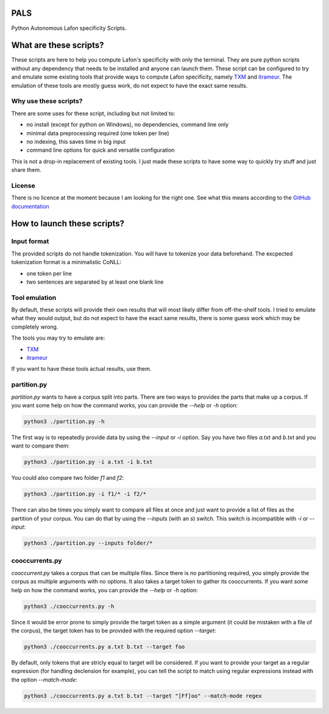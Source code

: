 PALS
====

Python Autonomous Lafon specificity Scripts.

What are these scripts?
=======================

These scripts are here to help you compute Lafon's specificity with only the
terminal. They are pure python scripts without any dependency that needs to be
installed and anyone can launch them. These script can be configured to try and
emulate some existing tools that provide ways to compute Lafon specificity,
namely `TXM <https://txm.gitpages.huma-num.fr/textometrie/>`_ and
`itrameur <http://www.tal.univ-paris3.fr/trameur/iTrameur/>`_. The emulation of
these tools are mostly guess work, do not expect to have the exact same results.

Why use these scripts?
----------------------

There are some uses for these script, including but not limited to:

- no install (except for python on Windows), no dependencies, command line only
- minimal data preprocessing required (one token per line)
- no indexing, this saves time in big input
- command line options for quick and versatile configuration

This is not a drop-in replacement of existing tools. I just made these scripts
to have some way to quickly try stuff and just share them.

License
-------

There is no licence at the moment because I am looking for the right one. See
what this means according to the `GitHub documentation <https://docs.github.com/en/repositories/managing-your-repositorys-settings-and-features/customizing-your-repository/licensing-a-repository#choosing-the-right-license>`_

How to launch these scripts?
============================

Input format
------------

The provided scripts do not handle tokenization. You will have to tokenize your
data beforehand. The excpected tokenization format is a minimalistic CoNLL:

- one token per line
- two sentences are separated by at least one blank line

Tool emulation
--------------

By default, these scripts will provide their own results that will most likely
differ from off-the-shelf tools. I tried to emulate what they would output, but
do not expect to have the exact same results, there is some guess work which may
be completely wrong.

The tools you may try to emulate are:

- `TXM <https://txm.gitpages.huma-num.fr/textometrie/>`_
- `itrameur <http://www.tal.univ-paris3.fr/trameur/iTrameur/>`_

If you want to have these tools actual results, use them.

partition.py
------------

`partition.py` wants to have a corpus split into parts. There are two ways to
provides the parts that make up a corpus. If you want some help on how the
command works, you can provide the `--help` or `-h` option:

.. code-block:: bash

	python3 ./partition.py -h

The first way is to repeatedly provide data by using the `--input` or `-i`
option. Say you have two files `a.txt` and `b.txt` and you want to compare them:

.. code-block:: bash

	python3 ./partition.py -i a.txt -i b.txt

You could also compare two folder `f1` and `f2`:

.. code-block:: bash

	python3 ./partition.py -i f1/* -i f2/*

There can also be times you simply want to compare all files at once and just
want to provide a list of files as the partition of your corpus. You can do that
by using the `--inputs` (with an `s`) switch. This switch is incompatible with
`-i` or `--input`:

.. code-block:: bash

	python3 ./partition.py --inputs folder/*

cooccurrents.py
---------------

`cooccurrent.py` takes a corpus that can be multiple files. Since there is no
partitioning required, you simply provide the corpus as multiple arguments
with no options. It also takes a target token to gather its cooccurrents. If you
want some help on how the command works, you can provide the `--help` or `-h`
option:

.. code-block:: bash

	python3 ./cooccurrents.py -h

Since it would be error prone to simply provide the target token as a simple
argument (it could be mistaken with a file of the corpus), the target token has
to be provided with the required option `--target`:

.. code-block:: bash

	python3 ./cooccurrents.py a.txt b.txt --target foo

By default, only tokens that are stricly equal to target will be considered. If
you want to provide your target as a regular expression (for handling declension
for example), you can tell the script to match using regular expressions instead
with the option `--match-mode`:

.. code-block:: bash

	python3 ./cooccurrents.py a.txt b.txt --target "[Ff]oo" --match-mode regex
